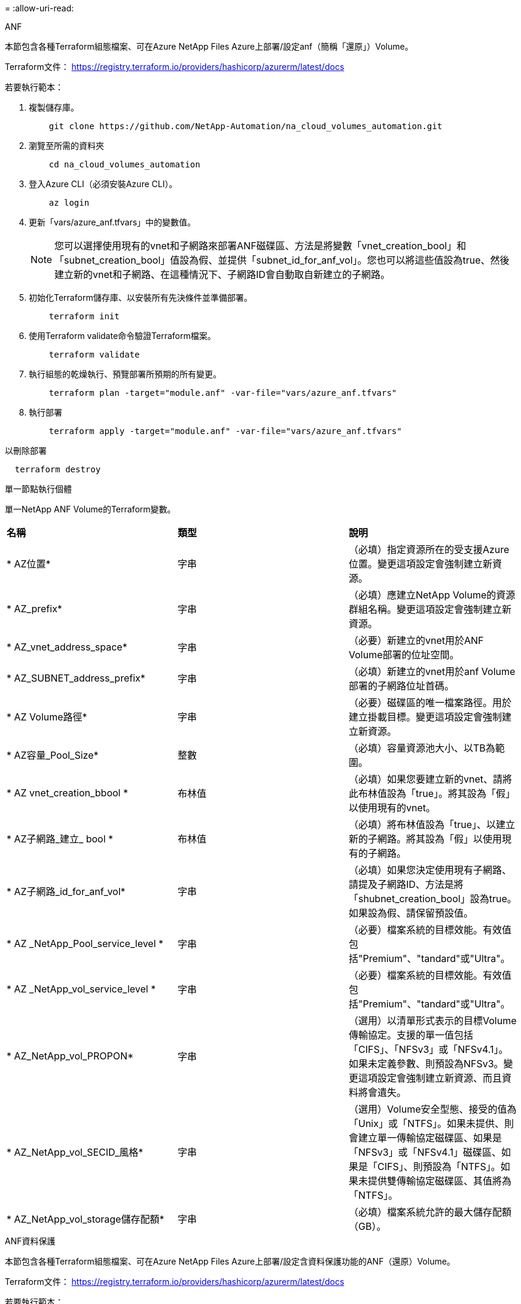 = 
:allow-uri-read: 


[role="tabbed-block"]
====
.ANF
--
本節包含各種Terraform組態檔案、可在Azure NetApp Files Azure上部署/設定anf（簡稱「還原」）Volume。

Terraform文件： https://registry.terraform.io/providers/hashicorp/azurerm/latest/docs[]

若要執行範本：

. 複製儲存庫。
+
[source, cli]
----
    git clone https://github.com/NetApp-Automation/na_cloud_volumes_automation.git
----
. 瀏覽至所需的資料夾
+
[source, cli]
----
    cd na_cloud_volumes_automation
----
. 登入Azure CLI（必須安裝Azure CLI）。
+
[source, cli]
----
    az login
----
. 更新「vars/azure_anf.tfvars」中的變數值。
+

NOTE: 您可以選擇使用現有的vnet和子網路來部署ANF磁碟區、方法是將變數「vnet_creation_bool」和「subnet_creation_bool」值設為假、並提供「subnet_id_for_anf_vol」。您也可以將這些值設為true、然後建立新的vnet和子網路、在這種情況下、子網路ID會自動取自新建立的子網路。

. 初始化Terraform儲存庫、以安裝所有先決條件並準備部署。
+
[source, cli]
----
    terraform init
----
. 使用Terraform validate命令驗證Terraform檔案。
+
[source, cli]
----
    terraform validate
----
. 執行組態的乾燥執行、預覽部署所預期的所有變更。
+
[source, cli]
----
    terraform plan -target="module.anf" -var-file="vars/azure_anf.tfvars"
----
. 執行部署
+
[source, cli]
----
    terraform apply -target="module.anf" -var-file="vars/azure_anf.tfvars"
----


以刪除部署

[source, cli]
----
  terraform destroy
----
單一節點執行個體

單一NetApp ANF Volume的Terraform變數。

|===


| *名稱* | *類型* | *說明* 


| * AZ位置* | 字串 | （必填）指定資源所在的受支援Azure位置。變更這項設定會強制建立新資源。 


| * AZ_prefix* | 字串 | （必填）應建立NetApp Volume的資源群組名稱。變更這項設定會強制建立新資源。 


| * AZ_vnet_address_space* | 字串 | （必要）新建立的vnet用於ANF Volume部署的位址空間。 


| * AZ_SUBNET_address_prefix* | 字串 | （必填）新建立的vnet用於anf Volume部署的子網路位址首碼。 


| * AZ Volume路徑* | 字串 | （必要）磁碟區的唯一檔案路徑。用於建立掛載目標。變更這項設定會強制建立新資源。 


| * AZ容量_Pool_Size* | 整數 | （必填）容量資源池大小、以TB為範圍。 


| * AZ vnet_creation_bbool * | 布林值 | （必填）如果您要建立新的vnet、請將此布林值設為「true」。將其設為「假」以使用現有的vnet。 


| * AZ子網路_建立_ bool * | 布林值 | （必填）將布林值設為「true」、以建立新的子網路。將其設為「假」以使用現有的子網路。 


| * AZ子網路_id_for_anf_vol* | 字串 | （必填）如果您決定使用現有子網路、請提及子網路ID、方法是將「shubnet_creation_bool」設為true。如果設為假、請保留預設值。 


| * AZ _NetApp_Pool_service_level * | 字串 | （必要）檔案系統的目標效能。有效值包括"Premium"、"tandard"或"Ultra"。 


| * AZ _NetApp_vol_service_level * | 字串 | （必要）檔案系統的目標效能。有效值包括"Premium"、"tandard"或"Ultra"。 


| * AZ_NetApp_vol_PROPON* | 字串 | （選用）以清單形式表示的目標Volume傳輸協定。支援的單一值包括「CIFS」、「NFSv3」或「NFSv4.1」。如果未定義參數、則預設為NFSv3。變更這項設定會強制建立新資源、而且資料將會遺失。 


| * AZ_NetApp_vol_SECID_風格* | 字串 | （選用）Volume安全型態、接受的值為「Unix」或「NTFS」。如果未提供、則會建立單一傳輸協定磁碟區、如果是「NFSv3」或「NFSv4.1」磁碟區、如果是「CIFS」、則預設為「NTFS」。如果未提供雙傳輸協定磁碟區、其值將為「NTFS」。 


| * AZ_NetApp_vol_storage儲存配額* | 字串 | （必填）檔案系統允許的最大儲存配額（GB）。 
|===
--
.ANF資料保護
--
本節包含各種Terraform組態檔案、可在Azure NetApp Files Azure上部署/設定含資料保護功能的ANF（還原）Volume。

Terraform文件： https://registry.terraform.io/providers/hashicorp/azurerm/latest/docs[]

若要執行範本：

. 複製儲存庫。
+
[source, cli]
----
    git clone https://github.com/NetApp-Automation/na_cloud_volumes_automation.git
----
. 瀏覽至所需的資料夾
+
[source, cli]
----
    cd na_cloud_volumes_automation
----
. 登入Azure CLI（必須安裝Azure CLI）。
+
[source, cli]
----
    az login
----
. 更新「vars/azure_anf_data_protection」中的變數值。
+

NOTE: 您可以選擇使用現有的vnet和子網路來部署ANF磁碟區、方法是將變數「vnet_creation_bool」和「subnet_creation_bool」值設為假、並提供「subnet_id_for_anf_vol」。您也可以將這些值設為true、然後建立新的vnet和子網路、在這種情況下、子網路ID會自動取自新建立的子網路。

. 初始化Terraform儲存庫、以安裝所有先決條件並準備部署。
+
[source, cli]
----
    terraform init
----
. 使用Terraform validate命令驗證Terraform檔案。
+
[source, cli]
----
    terraform validate
----
. 執行組態的乾燥執行、預覽部署所預期的所有變更。
+
[source, cli]
----
    terraform plan -target="module.anf_data_protection" -var-file="vars/azure_anf_data_protection.tfvars"
----
. 執行部署
+
[source, cli]
----
    terraform apply -target="module.anf_data_protection" -var-file="vars/azure_anf_data_protection.tfvars
----


以刪除部署

[source, cli]
----
  terraform destroy
----
「ANF資料保護」

啟用資料保護的單一anf Volume的Terraform變數。

|===


| *名稱* | *類型* | *說明* 


| * AZ位置* | 字串 | （必填）指定資源所在的受支援Azure位置。變更這項設定會強制建立新資源。 


| * AZ_Alt_location * | 字串 | （必填）要建立次要Volume的Azure位置 


| * AZ_prefix* | 字串 | （必填）應建立NetApp Volume的資源群組名稱。變更這項設定會強制建立新資源。 


| * AZ_vnet_primer_address_space* | 字串 | （必要）新建立的vnet用於ANF主要Volume部署的位址空間。 


| * AZ_vnet_secondary地址空間* | 字串 | （必要）新建立的vnet用於ANF次要Volume部署的位址空間。 


| * AZ_SUBNET_PRIMAR_address_prefix* | 字串 | （必填）新建立的vnet用於ANF主要Volume部署的子網路位址首碼。 


| * AZ_SUBNET_SUBNET_address_prefix* | 字串 | （必填）新建立的vnet用於ANF次要Volume部署的子網路位址首碼。 


| * AZ Volume路徑_主要* | 字串 | （必填）主磁碟區的唯一檔案路徑。用於建立掛載目標。變更這項設定會強制建立新資源。 


| * AZ Volume路徑_次要* | 字串 | （必要）次要Volume的唯一檔案路徑。用於建立掛載目標。變更這項設定會強制建立新資源。 


| * AZ容量_Pool_Size_primary * | 整數 | （必填）容量資源池大小、以TB為範圍。 


| * AZ容量_Pool_Size_secondary * | 整數 | （必填）容量資源池大小、以TB為範圍。 


| * AZ_vnet_primer_creation_bool * | 布林值 | （必填）如果您要為主要Volume建立新的vnet、請將此布林值設為「true」。將其設為「假」以使用現有的vnet。 


| * AZ _vnet_secondary _creation_bool * | 布林值 | （必填）如果您要為次要Volume建立新的vnet、請將此布林值設為「true」。將其設為「假」以使用現有的vnet。 


| * AZ_SUBNET_PRIMAR_creation_bool * | 布林值 | （必填）將此布林值設為「true」、為主要Volume建立新的子網路。將其設為「假」以使用現有的子網路。 


| * AZ子網路_二線建立_ bool * | 布林值 | （必填）將此布林值設為「true」、為次要Volume建立新的子網路。將其設為「假」以使用現有的子網路。 


| * AZ_PRIMAR_SUBNET_ID_for_anf_vol* | 字串 | （必填）如果您決定使用現有子網路、請將「shubnet_primary _creation_bool」設為true。如果設為假、請保留預設值。 


| * AZ_SUBNET_ID_for_anf_vol* | 字串 | （必填）如果您決定使用現有子網路、請提及子網路ID、方法是將「shubnet_secondary _creation_bool」設為true。如果設為假、請保留預設值。 


| * AZ _NetApp_Pool_service_level _primary * | 字串 | （必要）檔案系統的目標效能。有效值包括"Premium"、"tandard"或"Ultra"。 


| * AZ _NetApp_Pool_service_level _secondary * | 字串 | （必要）檔案系統的目標效能。有效值包括"Premium"、"tandard"或"Ultra"。 


| * AZ_NetApp_vol_service_level主* | 字串 | （必要）檔案系統的目標效能。有效值包括"Premium"、"tandard"或"Ultra"。 


| * AZ _NetApp_vol_service_level _secondary * | 字串 | （必要）檔案系統的目標效能。有效值包括"Premium"、"tandard"或"Ultra"。 


| * AZ_NETAPP _vol_PROPON_PRIMAR* | 字串 | （選用）以清單形式表示的目標Volume傳輸協定。支援的單一值包括「CIFS」、「NFSv3」或「NFSv4.1」。如果未定義參數、則預設為NFSv3。變更這項設定會強制建立新資源、而且資料將會遺失。 


| * AZ_NETAPP _vol_PROPIDATER_secondary * | 字串 | （選用）以清單形式表示的目標Volume傳輸協定。支援的單一值包括「CIFS」、「NFSv3」或「NFSv4.1」。如果未定義參數、則預設為NFSv3。變更這項設定會強制建立新資源、而且資料將會遺失。 


| * AZ_NetApp_vol_storage儲存配額_primary * | 字串 | （必填）檔案系統允許的最大儲存配額（GB）。 


| * AZ_NetApp_vol_storage儲存配額_secondary * | 字串 | （必填）檔案系統允許的最大儲存配額（GB）。 


| * AZ_DP_replation_frequency * | 字串 | （必填）複寫頻率、支援的值為「10分鐘」、「每小時」、「每日」、值區分大小寫。 
|===
--
.ANF雙協定
--
本節包含各種Terraform組態檔案、可在Azure NetApp Files Azure上啟用雙傳輸協定的情況下部署/設定ANF（還原）Volume。

Terraform文件： https://registry.terraform.io/providers/hashicorp/azurerm/latest/docs[]

若要執行範本：

. 複製儲存庫。
+
[source, cli]
----
    git clone https://github.com/NetApp-Automation/na_cloud_volumes_automation.git
----
. 瀏覽至所需的資料夾
+
[source, cli]
----
    cd na_cloud_volumes_automation
----
. 登入Azure CLI（必須安裝Azure CLI）。
+
[source, cli]
----
    az login
----
. 更新「vars/azure_anf_die_protocol.tfvars」中的變數值。
+

NOTE: 您可以選擇使用現有的vnet和子網路來部署ANF磁碟區、方法是將變數「vnet_creation_bool」和「subnet_creation_bool」值設為假、並提供「subnet_id_for_anf_vol」。您也可以將這些值設為true、然後建立新的vnet和子網路、在這種情況下、子網路ID會自動取自新建立的子網路。

. 初始化Terraform儲存庫、以安裝所有先決條件並準備部署。
+
[source, cli]
----
    terraform init
----
. 使用Terraform validate命令驗證Terraform檔案。
+
[source, cli]
----
    terraform validate
----
. 執行組態的乾燥執行、預覽部署所預期的所有變更。
+
[source, cli]
----
    terraform plan -target="module.anf_dual_protocol" -var-file="vars/azure_anf_dual_protocol.tfvars"
----
. 執行部署
+
[source, cli]
----
    terraform apply -target="module.anf_dual_protocol" -var-file="vars/azure_anf_dual_protocol.tfvars"
----


以刪除部署

[source, cli]
----
  terraform destroy
----
單一節點執行個體

已啟用雙傳輸協定的單一anf Volume的Terraform變數。

|===


| *名稱* | *類型* | *說明* 


| * AZ位置* | 字串 | （必填）指定資源所在的受支援Azure位置。變更這項設定會強制建立新資源。 


| * AZ_prefix* | 字串 | （必填）應建立NetApp Volume的資源群組名稱。變更這項設定會強制建立新資源。 


| * AZ_vnet_address_space* | 字串 | （必要）新建立的vnet用於ANF Volume部署的位址空間。 


| * AZ_SUBNET_address_prefix* | 字串 | （必填）新建立的vnet用於anf Volume部署的子網路位址首碼。 


| * AZ Volume路徑* | 字串 | （必要）磁碟區的唯一檔案路徑。用於建立掛載目標。變更這項設定會強制建立新資源。 


| * AZ容量_Pool_Size* | 整數 | （必填）容量資源池大小、以TB為範圍。 


| * AZ vnet_creation_bbool * | 布林值 | （必填）如果您要建立新的vnet、請將此布林值設為「true」。將其設為「假」以使用現有的vnet。 


| * AZ子網路_建立_ bool * | 布林值 | （必填）將布林值設為「true」、以建立新的子網路。將其設為「假」以使用現有的子網路。 


| * AZ子網路_id_for_anf_vol* | 字串 | （必填）如果您決定使用現有子網路、請提及子網路ID、方法是將「shubnet_creation_bool」設為true。如果設為假、請保留預設值。 


| * AZ _NetApp_Pool_service_level * | 字串 | （必要）檔案系統的目標效能。有效值包括"Premium"、"tandard"或"Ultra"。 


| * AZ _NetApp_vol_service_level * | 字串 | （必要）檔案系統的目標效能。有效值包括"Premium"、"tandard"或"Ultra"。 


| * AZ_NetApp_vol_Protocol1* | 字串 | （必填）目標Volume傳輸協定、以清單形式表示。支援的單一值包括「CIFS」、「NFSv3」或「NFSv4.1」。如果未定義參數、則預設為NFSv3。變更這項設定會強制建立新資源、而且資料將會遺失。 


| * AZ_NetApp_vol_Protocol2* | 字串 | （必填）目標Volume傳輸協定、以清單形式表示。支援的單一值包括「CIFS」、「NFSv3」或「NFSv4.1」。如果未定義參數、則預設為NFSv3。變更這項設定會強制建立新資源、而且資料將會遺失。 


| * AZ_NetApp_vol_storage儲存配額* | 字串 | （必填）檔案系統允許的最大儲存配額（GB）。 


| * AZ SMB伺服器使用者名稱* | 字串 | （必填）建立ActiveDirectory物件的使用者名稱。 


| * AZ SMB伺服器密碼* | 字串 | （必填）建立ActiveDirectory物件的使用者密碼。 


| * AZ SMB伺服器名稱* | 字串 | （必填）建立ActiveDirectory物件的伺服器名稱。 


| * AZ SMB DNS伺服器* | 字串 | （必要）DNS伺服器IP以建立ActiveDirectory物件。 
|===
--
.ANF Volume（快照）
--
本節包含各種Terraform組態檔案、可從Azure NetApp Files Azure上的Snapshot部署/設定anf（簡稱「EF」）Volume。

Terraform文件： https://registry.terraform.io/providers/hashicorp/azurerm/latest/docs[]

若要執行範本：

. 複製儲存庫。
+
[source, cli]
----
    git clone https://github.com/NetApp-Automation/na_cloud_volumes_automation.git
----
. 瀏覽至所需的資料夾
+
[source, cli]
----
    cd na_cloud_volumes_automation
----
. 登入Azure CLI（必須安裝Azure CLI）。
+
[source, cli]
----
    az login
----
. 更新「vars/azure_anf_volume _from快照.tfvars」中的變數值。



NOTE: 您可以選擇使用現有的vnet和子網路來部署ANF磁碟區、方法是將變數「vnet_creation_bool」和「subnet_creation_bool」值設為假、並提供「subnet_id_for_anf_vol」。您也可以將這些值設為true、然後建立新的vnet和子網路、在這種情況下、子網路ID會自動取自新建立的子網路。

. 初始化Terraform儲存庫、以安裝所有先決條件並準備部署。
+
[source, cli]
----
    terraform init
----
. 使用Terraform validate命令驗證Terraform檔案。
+
[source, cli]
----
    terraform validate
----
. 執行組態的乾燥執行、預覽部署所預期的所有變更。
+
[source, cli]
----
    terraform plan -target="module.anf_volume_from_snapshot" -var-file="vars/azure_anf_volume_from_snapshot.tfvars"
----
. 執行部署
+
[source, cli]
----
    terraform apply -target="module.anf_volume_from_snapshot" -var-file="vars/azure_anf_volume_from_snapshot.tfvars"
----


以刪除部署

[source, cli]
----
  terraform destroy
----
單一節點執行個體

使用Snapshot的單一anf Volume的Terraform變數。

|===


| *名稱* | *類型* | *說明* 


| * AZ位置* | 字串 | （必填）指定資源所在的受支援Azure位置。變更這項設定會強制建立新資源。 


| * AZ_prefix* | 字串 | （必填）應建立NetApp Volume的資源群組名稱。變更這項設定會強制建立新資源。 


| * AZ_vnet_address_space* | 字串 | （必要）新建立的vnet用於ANF Volume部署的位址空間。 


| * AZ_SUBNET_address_prefix* | 字串 | （必填）新建立的vnet用於anf Volume部署的子網路位址首碼。 


| * AZ Volume路徑* | 字串 | （必要）磁碟區的唯一檔案路徑。用於建立掛載目標。變更這項設定會強制建立新資源。 


| * AZ容量_Pool_Size* | 整數 | （必填）容量資源池大小、以TB為範圍。 


| * AZ vnet_creation_bbool * | 布林值 | （必填）如果您要建立新的vnet、請將此布林值設為「true」。將其設為「假」以使用現有的vnet。 


| * AZ子網路_建立_ bool * | 布林值 | （必填）將布林值設為「true」、以建立新的子網路。將其設為「假」以使用現有的子網路。 


| * AZ子網路_id_for_anf_vol* | 字串 | （必填）如果您決定使用現有子網路、請提及子網路ID、方法是將「shubnet_creation_bool」設為true。如果設為假、請保留預設值。 


| * AZ _NetApp_Pool_service_level * | 字串 | （必要）檔案系統的目標效能。有效值包括"Premium"、"tandard"或"Ultra"。 


| * AZ _NetApp_vol_service_level * | 字串 | （必要）檔案系統的目標效能。有效值包括"Premium"、"tandard"或"Ultra"。 


| * AZ_NetApp_vol_PROPON* | 字串 | （選用）以清單形式表示的目標Volume傳輸協定。支援的單一值包括「CIFS」、「NFSv3」或「NFSv4.1」。如果未定義參數、則預設為NFSv3。變更這項設定會強制建立新資源、而且資料將會遺失。 


| * AZ_NetApp_vol_storage儲存配額* | 字串 | （必填）檔案系統允許的最大儲存配額（GB）。 


| * AZ_snapshot _id* | 字串 | （必填）將使用哪個Snapshot ID建立新的ANF磁碟區。 
|===
--
.CVO單一節點部署
--
本節包含各種Terraform組態檔案、可在Cloud Volumes ONTAP Azure上部署/設定單一節點CVO（英文）。

Terraform文件： https://registry.terraform.io/providers/NetApp/netapp-cloudmanager/latest/docs[]

若要執行範本：

. 複製儲存庫。
+
[source, cli]
----
    git clone https://github.com/NetApp-Automation/na_cloud_volumes_automation.git
----
. 瀏覽至所需的資料夾
+
[source, cli]
----
    cd na_cloud_volumes_automation
----
. 登入Azure CLI（必須安裝Azure CLI）。
+
[source, cli]
----
    az login
----
. 更新「vars\azure_CVO_sine_node_deployment.tfvars」中的變數。
. 初始化Terraform儲存庫、以安裝所有先決條件並準備部署。
+
[source, cli]
----
    terraform init
----
. 使用Terraform validate命令驗證Terraform檔案。
+
[source, cli]
----
    terraform validate
----
. 執行組態的乾燥執行、預覽部署所預期的所有變更。
+
[source, cli]
----
    terraform plan -target="module.az_cvo_single_node_deployment" -var-file="vars\azure_cvo_single_node_deployment.tfvars"
----
. 執行部署
+
[source, cli]
----
    terraform apply -target="module.az_cvo_single_node_deployment" -var-file="vars\azure_cvo_single_node_deployment.tfvars"
----


以刪除部署

[source, cli]
----
  terraform destroy
----
單一節點執行個體

單節點Cloud Volumes ONTAP 的Terraform變數（CVO）。

|===


| *名稱* | *類型* | *說明* 


| *重新整理權杖* | 字串 | （必填）NetApp雲端管理程式的更新權杖。這可從NetApp Cloud Central產生。 


| * AZ連接器名稱* | 字串 | （必填）Cloud Manager Connector的名稱。 


| * AZ_connector位置* | 字串 | （必填）建立Cloud Manager Connector的位置。 


| * AZ_connector訂購_id* | 字串 | （必填）Azure訂閱的ID。 


| * AZ_connector公司* | 字串 | （必填）使用者的公司名稱。 


| * AZ_connector資源群組* | 整數 | （必填）Azure中要建立資源的資源群組。 


| * AZ連接器_SUBNET_ID* | 字串 | （必填）虛擬機器的子網路名稱。 


| * AZ連接器_vnet_id* | 字串 | （必填）虛擬網路的名稱。 


| * AZ連接器_網路_安全_群組名稱* | 字串 | （必填）執行個體的安全性群組名稱。 


| * AZ連接器_關聯_公用IP位址* | 字串 | （必填）指出是否要將公用IP位址與虛擬機器建立關聯。 


| * AZ_connector帳戶ID * | 字串 | （必填）Connector將與之關聯的NetApp帳戶ID。如果未提供、Cloud Manager會使用第一個帳戶。如果沒有帳戶存在、Cloud Manager會建立新帳戶。您可以在Cloud Manager的帳戶索引標籤中找到帳戶ID、網址為 https://cloudmanager.netapp.com[]。 


| * AZ連接器管理密碼* | 字串 | （必填）Connector的密碼。 


| * AZ連接器_admin_username* | 字串 | （必填）Connector的使用者名稱。 


| * AZ CVO名稱* | 字串 | （必填）Cloud Volumes ONTAP 運作環境的名稱。 


| * AZ _CVO位置* | 字串 | （必填）工作環境的建立位置。 


| * AZ_CVO_SUBNET_ID* | 字串 | （必填）Cloud Volumes ONTAP 該子網路的名稱。 


| * AZ_CVO_vnet_id* | 字串 | （必填）虛擬網路的名稱。 


| * AZ_CVO_vnet_resource_group* | 字串 | （必填）Azure中與虛擬網路相關的資源群組。 


| * AZ CVO資料加密類型* | 字串 | （必填）用於工作環境的加密類型：['Azure '、'none'。預設值為「Azure」。 


| * AZ _CVO儲存設備類型* | 字串 | （必填）第一個資料Aggregate的儲存類型：['Premium_LRs'、'tandard_LRs'、'tandardSSD_LRs'。預設值為「Premium_LRS」 


| * AZ_CVO_SVM_Password* | 字串 | （必填）Cloud Volumes ONTAP 用於執行功能的管理員密碼。 


| * AZ_CVO_Workby_id* | 字串 | （必填）您要部署Cloud Volumes ONTAP 的Cloud Manager工作區ID。如果未提供、Cloud Manager會使用第一個工作區。您可以在的「工作區」索引標籤中找到ID https://cloudmanager.netapp.com[]。 


| * AZ_CVO_capize_Tier * | 字串 | （必填）是否為第一個資料Aggregate啟用資料分層：['Blob、'none]。預設值為「BLOB」。 


| * AZ _CVO寫入速度狀態* | 字串 | （必填）Cloud Volumes ONTAP 寫入速度設定：['normal'、'High（高速）]。預設值為「正常」。此論點與HA配對無關。 


| * AZ_CVO_ONTAP_VERV* | 字串 | （必填）所需ONTAP 的版本。如果「US_Latest版本」設定為true、則會忽略此選項。預設為使用最新版本。 


| * AZ _CVO執行個體類型* | 字串 | （必填）要使用的執行個體類型、取決於您選擇的授權類型：Explore：['標準dard_DS3_v2'、標準：['標準dard_DS4_v2、標準_DS13_v2、標準_L8s_v2]、Premium：['標準DS5_v2'、標準dard_DS14_v2'、依「全部」、依使用者類型」、「全部使用者」、「全部」、「全部」、「全部」、「全部」如需更多支援的執行個體類型、請參閱Cloud Volumes ONTAP 《發行說明》。預設值為「tandard_DS4_v2」。 


| * AZ_CVO授權類型* | 字串 | （必填）要使用的授權類型。單一節點：[azure-cot-explore-payga]、"azure-cot-Standard-payga"、"azure-cot-payga"、"azure-cot-payol"、"capite-payga"。HA：[azure-ha-cot-Standard-payga]、"azure-ha-cot-payga"、"azure-ha-cot-payol"、"ha-cape-payga"。預設值為「azure-cot-Standard-paygo」。在選擇「自帶授權類型容量型」或「Freemium」時、請使用HA的「cape-paygo」或「ha-cape-paygo」。在選擇「自帶授權類型節點型」時、請使用HA的「azure-cot-Premium byol」或「azure-ha-cot-Premium byol」。 


| * AZ_CVO_NSS_ACON* | 字串 | （必填）NetApp支援網站帳戶ID、可搭配此Cloud Volumes ONTAP 系統使用。如果授權類型為BYOL、但未提供任何NSS-帳戶、Cloud Manager會嘗試使用第一個現有的NSS-帳戶。 


| * AZ租戶ID * | 字串 | （必填）Azure中註冊之應用程式/服務委託人的租戶ID。 


| * AZ_Application_id* | 字串 | （必填）在Azure中註冊之應用程式/服務委託人的應用程式ID。 


| * AZ應用程式金鑰* | 字串 | （必填）在Azure中註冊之應用程式/服務委託金鑰。 
|===
--
.CVO HA部署
--
本節包含各種Terraform組態檔案、可在Cloud Volumes ONTAP Azure上部署/設定CVO（簡稱「還原」）HA（高可用度）。

Terraform文件： https://registry.terraform.io/providers/NetApp/netapp-cloudmanager/latest/docs[]

若要執行範本：

. 複製儲存庫。
+
[source, cli]
----
    git clone https://github.com/NetApp-Automation/na_cloud_volumes_automation.git
----
. 瀏覽至所需的資料夾
+
[source, cli]
----
    cd na_cloud_volumes_automation
----
. 登入Azure CLI（必須安裝Azure CLI）。
+
[source, cli]
----
    az login
----
. 更新「vars\azure_CVO_ha_deployment.tfvars」中的變數。
. 初始化Terraform儲存庫、以安裝所有先決條件並準備部署。
+
[source, cli]
----
    terraform init
----
. 使用Terraform validate命令驗證Terraform檔案。
+
[source, cli]
----
    terraform validate
----
. 執行組態的乾燥執行、預覽部署所預期的所有變更。
+
[source, cli]
----
    terraform plan -target="module.az_cvo_ha_deployment" -var-file="vars\azure_cvo_ha_deployment.tfvars"
----
. 執行部署
+
[source, cli]
----
    terraform apply -target="module.az_cvo_ha_deployment" -var-file="vars\azure_cvo_ha_deployment.tfvars"
----


以刪除部署

[source, cli]
----
  terraform destroy
----
"HA配對執行個體"

HA配對Cloud Volumes ONTAP 的Terraform變數（CVO）。

|===


| *名稱* | *類型* | *說明* 


| *重新整理權杖* | 字串 | （必填）NetApp雲端管理程式的更新權杖。這可從NetApp Cloud Central產生。 


| * AZ連接器名稱* | 字串 | （必填）Cloud Manager Connector的名稱。 


| * AZ_connector位置* | 字串 | （必填）建立Cloud Manager Connector的位置。 


| * AZ_connector訂購_id* | 字串 | （必填）Azure訂閱的ID。 


| * AZ_connector公司* | 字串 | （必填）使用者的公司名稱。 


| * AZ_connector資源群組* | 整數 | （必填）Azure中要建立資源的資源群組。 


| * AZ連接器_SUBNET_ID* | 字串 | （必填）虛擬機器的子網路名稱。 


| * AZ連接器_vnet_id* | 字串 | （必填）虛擬網路的名稱。 


| * AZ連接器_網路_安全_群組名稱* | 字串 | （必填）執行個體的安全性群組名稱。 


| * AZ連接器_關聯_公用IP位址* | 字串 | （必填）指出是否要將公用IP位址與虛擬機器建立關聯。 


| * AZ_connector帳戶ID * | 字串 | （必填）Connector將與之關聯的NetApp帳戶ID。如果未提供、Cloud Manager會使用第一個帳戶。如果沒有帳戶存在、Cloud Manager會建立新帳戶。您可以在Cloud Manager的帳戶索引標籤中找到帳戶ID、網址為 https://cloudmanager.netapp.com[]。 


| * AZ連接器管理密碼* | 字串 | （必填）Connector的密碼。 


| * AZ連接器_admin_username* | 字串 | （必填）Connector的使用者名稱。 


| * AZ CVO名稱* | 字串 | （必填）Cloud Volumes ONTAP 運作環境的名稱。 


| * AZ _CVO位置* | 字串 | （必填）工作環境的建立位置。 


| * AZ_CVO_SUBNET_ID* | 字串 | （必填）Cloud Volumes ONTAP 該子網路的名稱。 


| * AZ_CVO_vnet_id* | 字串 | （必填）虛擬網路的名稱。 


| * AZ_CVO_vnet_resource_group* | 字串 | （必填）Azure中與虛擬網路相關的資源群組。 


| * AZ CVO資料加密類型* | 字串 | （必填）用於工作環境的加密類型：['Azure '、'none'。預設值為「Azure」。 


| * AZ _CVO儲存設備類型* | 字串 | （必填）第一個資料Aggregate的儲存類型：['Premium_LRs'、'tandard_LRs'、'tandardSSD_LRs'。預設值為「Premium_LRS」 


| * AZ_CVO_SVM_Password* | 字串 | （必填）Cloud Volumes ONTAP 用於執行功能的管理員密碼。 


| * AZ_CVO_Workby_id* | 字串 | （必填）您要部署Cloud Volumes ONTAP 的Cloud Manager工作區ID。如果未提供、Cloud Manager會使用第一個工作區。您可以在的「工作區」索引標籤中找到ID https://cloudmanager.netapp.com[]。 


| * AZ_CVO_capize_Tier * | 字串 | （必填）是否為第一個資料Aggregate啟用資料分層：['Blob、'none]。預設值為「BLOB」。 


| * AZ _CVO寫入速度狀態* | 字串 | （必填）Cloud Volumes ONTAP 寫入速度設定：['normal'、'High（高速）]。預設值為「正常」。此論點與HA配對無關。 


| * AZ_CVO_ONTAP_VERV* | 字串 | （必填）所需ONTAP 的版本。如果「US_Latest版本」設定為true、則會忽略此選項。預設為使用最新版本。 


| * AZ _CVO執行個體類型* | 字串 | （必填）要使用的執行個體類型、取決於您選擇的授權類型：Explore：['標準dard_DS3_v2'、標準：[「標準dard_DS4_v2、標準DS13_v2、標準L8s_v2」]、Premium：['標準DS5_v2'、 「tandard_DS14_v2」、BYOL：為PayGo定義的所有執行個體類型。如需更多支援的執行個體類型、請參閱Cloud Volumes ONTAP 《發行說明》。預設值為「tandard_DS4_v2」。 


| * AZ_CVO授權類型* | 字串 | （必填）要使用的授權類型。單一節點：['azure-cot-explore-paygo、azure-cot-Standard-paygo、azure-cot-paygo、azure-cot-payol、cape-payga]。對於HA：['azure-ha-cot-Standard-paygo、azure-ha-cot-paygo、azure-ha-cot-payol、ha-cape-payga]。預設值為「azure-cot-Standard-paygo」。在選擇「自帶授權類型容量型」或「Freemium」時、請使用HA的「cape-paygo」或「ha-cape-paygo」。在選擇「自帶授權類型節點型」時、請使用HA的「azure-cot-Premium byol」或「azure-ha-cot-Premium byol」。 


| * AZ_CVO_NSS_ACON* | 字串 | （必填）NetApp支援網站帳戶ID、可搭配此Cloud Volumes ONTAP 系統使用。如果授權類型為BYOL、但未提供任何NSS-帳戶、Cloud Manager會嘗試使用第一個現有的NSS-帳戶。 


| * AZ租戶ID * | 字串 | （必填）Azure中註冊之應用程式/服務委託人的租戶ID。 


| * AZ_Application_id* | 字串 | （必填）在Azure中註冊之應用程式/服務委託人的應用程式ID。 


| * AZ應用程式金鑰* | 字串 | （必填）在Azure中註冊之應用程式/服務委託金鑰。 
|===
--
====